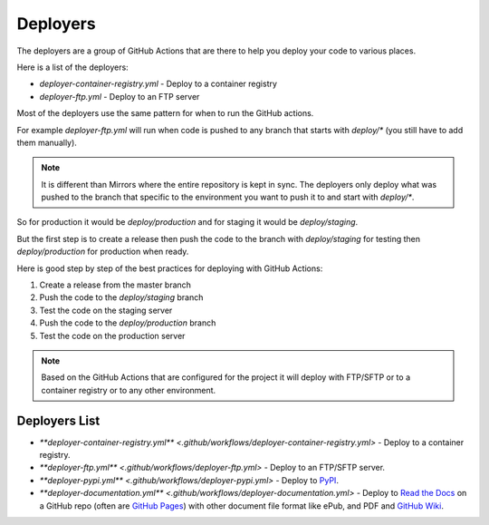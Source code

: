 Deployers
==============

The deployers are a group of GitHub Actions that are there to help you deploy your code to various places.

Here is a list of the deployers:

* `deployer-container-registry.yml` - Deploy to a container registry
* `deployer-ftp.yml` - Deploy to an FTP server

Most of the deployers use the same pattern for when to run the GitHub actions.

For example `deployer-ftp.yml` will run when code is pushed to any branch that starts with `deploy/*` (you still have to add them manually).

.. note::

    It is different than Mirrors where the entire repository is kept in sync. The deployers only deploy what was pushed to the branch that specific to the environment you want to push it to and start with `deploy/*`.

So for production it would be `deploy/production` and for staging it would be `deploy/staging`.

But the first step is to create a release then push the code to the branch with `deploy/staging` for testing then `deploy/production` for production when ready.

Here is good step by step of the best practices for deploying with GitHub Actions:

1. Create a release from the master branch
2. Push the code to the `deploy/staging` branch
3. Test the code on the staging server
4. Push the code to the `deploy/production` branch
5. Test the code on the production server

.. note::

    Based on the GitHub Actions that are configured for the project it will deploy with FTP/SFTP or to a container registry or to any other environment.

Deployers List
--------------

* `**deployer-container-registry.yml** <.github/workflows/deployer-container-registry.yml>` - Deploy to a container registry.
* `**deployer-ftp.yml** <.github/workflows/deployer-ftp.yml>` - Deploy to an FTP/SFTP server.
* `**deployer-pypi.yml** <.github/workflows/deployer-pypi.yml>` - Deploy to `PyPI <https://pypi.org/>`__.
* `**deployer-documentation.yml** <.github/workflows/deployer-documentation.yml>` - Deploy to `Read the Docs <https://readthedocs.org/>`__ on a GitHub repo (often are `GitHub Pages <https://pages.github.com/>`__) with other document file format like ePub, and PDF and `GitHub Wiki <https://docs.github.com/en/communities/documenting-your-project-with-wikis/about-wikis>`__.